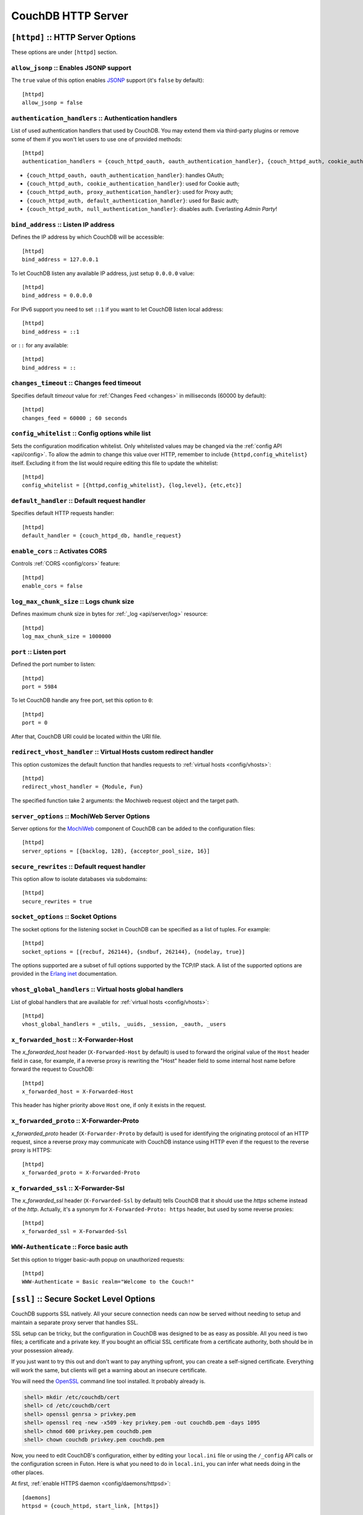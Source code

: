 .. Licensed under the Apache License, Version 2.0 (the "License"); you may not
.. use this file except in compliance with the License. You may obtain a copy of
.. the License at
..
..   http://www.apache.org/licenses/LICENSE-2.0
..
.. Unless required by applicable law or agreed to in writing, software
.. distributed under the License is distributed on an "AS IS" BASIS, WITHOUT
.. WARRANTIES OR CONDITIONS OF ANY KIND, either express or implied. See the
.. License for the specific language governing permissions and limitations under
.. the License.

.. highlight:: ini

===================
CouchDB HTTP Server
===================

.. _config/httpd:

``[httpd]`` :: HTTP Server Options
==================================

These options are under ``[httpd]`` section.

.. _config/httpd/allow_jsonp:

``allow_jsonp`` :: Enables JSONP support
----------------------------------------

The ``true`` value of this option enables `JSONP`_ support (it's ``false`` by
default)::

  [httpd]
  allow_jsonp = false


.. _JSONP: http://www.json-p.org/


.. _config/httpd/authentication_handlers:

``authentication_handlers`` :: Authentication handlers
------------------------------------------------------

List of used authentication handlers that used by CouchDB. You may extend them
via third-party plugins or remove some of them if you won't let users to use one
of provided methods::

  [httpd]
  authentication_handlers = {couch_httpd_oauth, oauth_authentication_handler}, {couch_httpd_auth, cookie_authentication_handler}, {couch_httpd_auth, default_authentication_handler}

- ``{couch_httpd_oauth, oauth_authentication_handler}``: handles OAuth;
- ``{couch_httpd_auth, cookie_authentication_handler}``: used for Cookie auth;
- ``{couch_httpd_auth, proxy_authentication_handler}``: used for Proxy auth;
- ``{couch_httpd_auth, default_authentication_handler}``: used for Basic auth;
- ``{couch_httpd_auth, null_authentication_handler}``: disables auth.
  Everlasting `Admin Party`!


.. _config/httpd/bind_address:

``bind_address`` :: Listen IP address
-------------------------------------

Defines the IP address by which CouchDB will be accessible::

  [httpd]
  bind_address = 127.0.0.1

To let CouchDB listen any available IP address, just setup ``0.0.0.0`` value::

  [httpd]
  bind_address = 0.0.0.0

For IPv6 support you need to set ``::1`` if you want to let CouchDB listen local
address::

  [httpd]
  bind_address = ::1

or ``::`` for any available::

  [httpd]
  bind_address = ::


.. _config/httpd/changes_timeout:

``changes_timeout`` :: Changes feed timeout
-------------------------------------------

Specifies default `timeout` value for :ref:`Changes Feed <changes>` in
milliseconds (60000 by default)::

  [httpd]
  changes_feed = 60000 ; 60 seconds


.. _config/httpd/config_whitelist:

``config_whitelist`` :: Config options while list
-------------------------------------------------

Sets the configuration modification whitelist. Only whitelisted values may be
changed via the :ref:`config API <api/config>`. To allow the admin to change
this value over HTTP, remember to include ``{httpd,config_whitelist}`` itself.
Excluding it from the list would require editing this file to update the
whitelist::

  [httpd]
  config_whitelist = [{httpd,config_whitelist}, {log,level}, {etc,etc}]


.. _config/httpd/default_handler:

``default_handler`` :: Default request handler
----------------------------------------------

Specifies default HTTP requests handler::

  [httpd]
  default_handler = {couch_httpd_db, handle_request}


.. _config/httpd/enable_cors:

``enable_cors`` :: Activates CORS
---------------------------------

.. versionadded:: 1.3

Controls :ref:`CORS <config/cors>` feature::

  [httpd]
  enable_cors = false


.. _config/httpd/log_max_chunk_size:

``log_max_chunk_size`` :: Logs chunk size
-----------------------------------------

Defines maximum chunk size in bytes for :ref:`_log <api/server/log>` resource::

  [httpd]
  log_max_chunk_size = 1000000


.. _config/httpd/port:

``port`` :: Listen port
-----------------------

Defined the port number to listen::

  [httpd]
  port = 5984

To let CouchDB handle any free port, set this option to ``0``::

  [httpd]
  port = 0

After that, CouchDB URI could be located within the URI file.


.. _config/httpd/redirect_vhost_handler:

``redirect_vhost_handler`` :: Virtual Hosts custom redirect handler
-------------------------------------------------------------------

This option customizes the default function that handles requests to
:ref:`virtual hosts <config/vhosts>`::

  [httpd]
  redirect_vhost_handler = {Module, Fun}

The specified function take 2 arguments: the Mochiweb request object and the 
target path.


.. _config/httpd/server_options:

``server_options`` :: MochiWeb Server Options
---------------------------------------------

Server options for the `MochiWeb`_ component of CouchDB can be added to the
configuration files::

  [httpd]
  server_options = [{backlog, 128}, {acceptor_pool_size, 16}]


.. _MochiWeb: https://github.com/mochi/mochiweb


.. _config/httpd/secure_rewrites:

``secure_rewrites`` :: Default request handler
----------------------------------------------

This option allow to isolate databases via subdomains::

  [httpd]
  secure_rewrites = true


.. _config/httpd/socket_options:

``socket_options`` :: Socket Options
------------------------------------

The socket options for the listening socket in CouchDB can be specified as a
list of tuples. For example::

  [httpd]
  socket_options = [{recbuf, 262144}, {sndbuf, 262144}, {nodelay, true}]

The options supported are a subset of full options supported by the
TCP/IP stack. A list of the supported options are provided in the
`Erlang inet`_ documentation.

.. _Erlang inet: http://www.erlang.org/doc/man/inet.html#setopts-2


.. _config/httpd/vhost_global_handlers:

``vhost_global_handlers`` :: Virtual hosts global handlers
----------------------------------------------------------

List of global handlers that are available for
:ref:`virtual hosts <config/vhosts>`::

  [httpd]
  vhost_global_handlers = _utils, _uuids, _session, _oauth, _users


.. _config/httpd/x_forwarded_host:

``x_forwarded_host`` :: X-Forwarder-Host
----------------------------------------

The `x_forwarded_host` header (``X-Forwarded-Host`` by default) is used to
forward the original value of the ``Host`` header field in case, for example,
if a reverse proxy is rewriting the "Host" header field to some internal host
name before forward the request to CouchDB::

  [httpd]
  x_forwarded_host = X-Forwarded-Host

This header has higher priority above ``Host`` one, if only it exists in the
request.

.. _config/httpd/x_forwarded_proto:

``x_forwarded_proto`` :: X-Forwarder-Proto
------------------------------------------

`x_forwarded_proto` header (``X-Forwarder-Proto`` by default) is used for
identifying the originating protocol of an HTTP request, since a reverse proxy
may communicate with CouchDB instance using HTTP even if the request to
the reverse proxy is HTTPS::

  [httpd]
  x_forwarded_proto = X-Forwarded-Proto


.. _config/httpd/x_forwarded_ssl:

``x_forwarded_ssl`` :: X-Forwarder-Ssl
--------------------------------------

The `x_forwarded_ssl` header (``X-Forwarded-Ssl`` by default) tells CouchDB that
it should use the `https` scheme instead of the `http`. Actually, it's a synonym
for ``X-Forwarded-Proto: https`` header, but used by some reverse proxies::

  [httpd]
  x_forwarded_ssl = X-Forwarded-Ssl


.. _config/httpd/WWW-Authenticate:

``WWW-Authenticate`` :: Force basic auth
----------------------------------------

Set this option to trigger basic-auth popup on unauthorized requests::

  [httpd]
  WWW-Authenticate = Basic realm="Welcome to the Couch!"



.. _config/ssl:

``[ssl]`` :: Secure Socket Level Options
========================================

CouchDB supports SSL natively. All your secure connection needs can
now be served without needing to setup and maintain a separate proxy server
that handles SSL.

SSL setup can be tricky, but the configuration in CouchDB was designed
to be as easy as possible. All you need is two files; a certificate and
a private key. If you bought an official SSL certificate from a
certificate authority, both should be in your possession already.

If you just want to try this out and don't want to pay anything upfront,
you can create a self-signed certificate. Everything will work the same,
but clients will get a warning about an insecure certificate.

You will need the `OpenSSL`_ command line tool installed. It probably
already is.

.. code-block:: bash

    shell> mkdir /etc/couchdb/cert
    shell> cd /etc/couchdb/cert
    shell> openssl genrsa > privkey.pem
    shell> openssl req -new -x509 -key privkey.pem -out couchdb.pem -days 1095
    shell> chmod 600 privkey.pem couchdb.pem
    shell> chown couchdb privkey.pem couchdb.pem

Now, you need to edit CouchDB's configuration, either by editing your
``local.ini`` file or using the ``/_config`` API calls or the
configuration screen in Futon. Here is what you need to do in
``local.ini``, you can infer what needs doing in the other places.

At first, :ref:`enable HTTPS daemon <config/daemons/httpsd>`::

  [daemons]
  httpsd = {couch_httpd, start_link, [https]}

Next, under ``[ssl]`` section setup newly generated certificates::

  [ssl]
  cert_file = /etc/couchdb/cert/couchdb.pem
  key_file = /etc/couchdb/cert/privkey.pem

For more information please read `certificates HOWTO`_.

Now start (or restart) CouchDB. You should be able to connect to it
using HTTPS on port 6984:

.. code-block:: bash

    shell> curl https://127.0.0.1:6984/
    curl: (60) SSL certificate problem, verify that the CA cert is OK. Details:
    error:14090086:SSL routines:SSL3_GET_SERVER_CERTIFICATE:certificate verify failed
    More details here: http://curl.haxx.se/docs/sslcerts.html

    curl performs SSL certificate verification by default, using a "bundle"
    of Certificate Authority (CA) public keys (CA certs). If the default
    bundle file isn't adequate, you can specify an alternate file
    using the --cacert option.
    If this HTTPS server uses a certificate signed by a CA represented in
    the bundle, the certificate verification probably failed due to a
    problem with the certificate (it might be expired, or the name might
    not match the domain name in the URL).
    If you'd like to turn off curl's verification of the certificate, use
    the -k (or --insecure) option.

Oh no what happened?! — Remember, clients will notify their users that
your certificate is self signed. ``curl`` is the client in this case and
it notifies you. Luckily you trust yourself (don't you?) and you can
specify the ``-k`` option as the message reads:

.. code-block:: bash

    shell> curl -k https://127.0.0.1:6984/
    {"couchdb":"Welcome","version":"1.5.0"}

All done.

.. _`certificates HOWTO`: http://www.openssl.org/docs/HOWTO/certificates.txt
.. _OpenSSL: http://www.openssl.org/

.. _config/ssl/cacert_file:

``cacert_file`` :: CA Certificate file
--------------------------------------

Path to file containing PEM encoded CA certificates (trusted certificates used
for verifying a peer certificate). May be omitted if you do not want to verify
the peer::

  [ssl]
  cacert_file = /etc/ssl/certs/ca-certificates.crt


.. _config/ssl/cert_file:

``cert_file`` :: Certificate file
---------------------------------

Path to a file containing the user's certificate::

  [ssl]
  cert_file = /etc/couchdb/cert/couchdb.pem


.. _config/ssl/key_file:

``key_file`` :: Certificate key file
------------------------------------

Path to file containing user's private PEM encoded key::

  [ssl]
  key_file = /etc/couchdb/cert/privkey.pem


.. _config/ssl/password:

``password`` :: Certificate key password
----------------------------------------

String containing the user's password. Only used if the private keyfile is
password protected::

  [ssl]
  password = somepassword


.. _config/ssl/ssl_certificate_max_depth:

``ssl_certificate_max_depth`` :: Maximum peer certificate depth
---------------------------------------------------------------

Maximum peer certificate depth (must be set even if certificate validation is
off)::

  [ssl]
  ssl_certificate_max_depth = 1


.. _config/ssl/verify_fun:

``verify_fun`` :: SSL verification function
-------------------------------------------

The verification fun (optional) if not specified, the default
verification fun will be used::

  [ssl]
  verify_fun = {Module, VerifyFun}


.. _config/ssl/verify_ssl_certificates:

``verify_ssl_certificates`` :: Enable certificate verification
--------------------------------------------------------------

Set to `true` to validate peer certificates::

  [ssl]
  verify_ssl_certificates = false



.. _cors:
.. _config/cors:

``[cors]`` :: Cross-Origin Resource Sharing
===========================================

.. versionadded:: 1.3 added CORS support, see JIRA :issue:`431`

`CORS`, or "Cross-Origin Resource Sharing", allows a resource such as a web
page running JavaScript inside a browser, to make AJAX requests
(XMLHttpRequests) to a different domain, without compromising the security
of either party.

A typical use case is to have a static website hosted on a CDN make
requests to another resource, such as a hosted CouchDB instance. This
avoids needing an intermediary proxy, using `JSONP` or similar workarounds
to retrieve and host content.

While CouchDB's integrated HTTP server has support for document attachments
makes this less of a constraint for pure CouchDB projects, there are many
cases where separating the static content from the database access is
desirable, and CORS makes this very straightforward.

By supporting CORS functionality, a CouchDB instance can accept direct
connections to protected databases and instances, without the browser
functionality being blocked due to same-origin constraints. CORS is
supported today on over 90% of recent browsers.

CORS support is provided as experimental functionality in 1.3, and as such
will need to be enabled specifically in CouchDB's configuration. While all
origins are forbidden from making requests by default, support is available
for simple requests, preflight requests and per-vhost configuration.

This section requires :ref:`enable_cors <config/httpd/enable_cors>` option have
``true`` value::

  [httpd]
  enable_cors = true


Global Setup
------------

These options are under ``[cors]`` section. They are have global affect for
all CORS-enabled instances.


.. _config/cors/credentials:

``credentials``
^^^^^^^^^^^^^^^

By default, neither authentication headers nor cookies are included in
requests and responses. To do so requires both setting
``XmlHttpRequest.withCredentials = true`` on the request object in the
browser and enabling credentials support in CouchDB.

::

  [cors]
  credentials = true

CouchDB will respond to a credentials-enabled CORS request with an additional
header, ``Access-Control-Allow-Credentials=true``.


.. _config/cors/origins:

``origins``
^^^^^^^^^^^

List of origins separated by a comma, ``*`` means accept all.
You can’t set ``origins = *`` and ``credentials = true`` option at the same
time::

  [cors]
  origins = *

Access can be restricted by protocol, host and optionally by port. Origins must
follow the scheme: http://example.com:80::

  [cors]
  origins = http://localhost, https://localhost, http://couch.mydev.name:8080

Note that by default, no origins are accepted. You must define them explicitly.


.. _config/cors/headers:

``headers``
^^^^^^^^^^^

List of accepted headers separated by a comma::

  [cors]
  headers = X-Couch-Id, X-Couch-Rev


.. _config/cors/methods:

``methods``
^^^^^^^^^^^

List of accepted methods::

  [cors]
  methods = GET,POST


.. _config/cors/vhost:

Per Virtual Host Configuration
------------------------------

To set the options for a :ref:`config/vhosts`, you will need to create a section
with the vhost name prefixed by ``cors:`` .
Example case for the vhost `example.com`::

  [cors:example.com]
  credentials = false
  ; List of origins separated by a comma
  origins = *
  ; List of accepted headers separated by a comma
  headers = X-CouchDB-Header
  ; List of accepted methods
  methods = HEAD, GET

.. seealso::

   Original JIRA `implementation ticket <https://issues.apache.org/jira/browse/COUCHDB-431>`_

   Standards and References:

   - IETF RFCs relating to methods: :rfc:`2618`, :rfc:`2817`, :rfc:`5789`
   - IETF RFC for Web Origins: :rfc:`6454`
   - W3C `CORS standard <http://www.w3.org/TR/cors>`_

   Mozilla Developer Network Resources:

   - `Same origin policy for URIs <https://developer.mozilla.org/en-US/docs/Same-origin_policy_for_file:_URIs>`_
   - `HTTP Access Control <https://developer.mozilla.org/En/HTTP_access_control>`_
   - `Server-side Access Control <https://developer.mozilla.org/En/Server-Side_Access_Control>`_
   - `Javascript same origin policy <https://developer.mozilla.org/en-US/docs/Same_origin_policy_for_JavaScript>`_

   Client-side CORS support and usage:

   - `CORS browser support matrix <http://caniuse.com/cors>`_
   - `COS tutorial <http://www.html5rocks.com/en/tutorials/cors/>`_
   - `XHR with CORS <http://hacks.mozilla.org/2009/07/cross-site-xmlhttprequest-with-cors/>`_



.. _config/vhosts:

``[vhosts]`` :: Virtual Hosts
=============================

CouchDB can map requests to different locations based on the ``Host`` header,
even if they arrive on the some inbound IP address.

This allows different virtual hosts on the same machine to map to different
databases or design documents, etc. The most common use case is to map a
virtual host to a :ref:`Rewrite Handler <api/ddoc/rewrite>`, to provide full
control over the application's URIs.

To add a virtual host, add a `CNAME` pointer to the DNS for your domain
name. For development and testing, it is sufficient to add an entry in
the hosts file, typically `/etc/hosts`` on Unix-like operating systems:

.. code-block:: text

   # CouchDB vhost definitions, refer to local.ini for further details
   127.0.0.1       couchdb.local

Test that this is working:

.. code-block:: bash

   $ ping -n 2 couchdb.local
   PING couchdb.local (127.0.0.1) 56(84) bytes of data.
   64 bytes from localhost (127.0.0.1): icmp_req=1 ttl=64 time=0.025 ms
   64 bytes from localhost (127.0.0.1): icmp_req=2 ttl=64 time=0.051 ms

Finally, add an entry to your :ref:`configuration file <config>` in the
``[vhosts]`` section::

  [vhosts]
  couchdb.local:5984 = /example
  *.couchdb.local:5984 = /example

If your CouchDB is listening on the the default HTTP port (80), or is sitting
behind a proxy, then you don't need to specify a port number in the `vhost` key.

The first line will rewrite the request to display the content of the `example`
database. This rule works only if the ``Host`` header is ``couchdb.local`` and
won't work for `CNAMEs`. The second rule, on the other hand, matches all
`CNAMEs` to `example` db, so that both `www.couchdb.local` and `db.couchdb.local`
will work.


.. _config/vhosts/rewriting:

Rewriting Hosts to a Path
-------------------------

Like in the :ref:`_rewrite <api/ddoc/rewrite>` handler you can match some
variable and use them to create the target path. Some examples::

  [vhosts]
  *.couchdb.local = /*
  :dbname. = /:dbname
  :ddocname.:dbname.example.com = /:dbname/_design/:ddocname/_rewrite


The first rule passes the wildcard as `dbname`. The second one does the same, 
but uses a variable name. And the third one allows you to use any URL with `ddocname` in any database with `dbname`.

You could also change the default function to handle request by changing
the setting :ref:`redirect_vhost_handler <config/httpd/redirect_vhost_handler>`
in :ref:`httpd <config/httpd>` config section.
